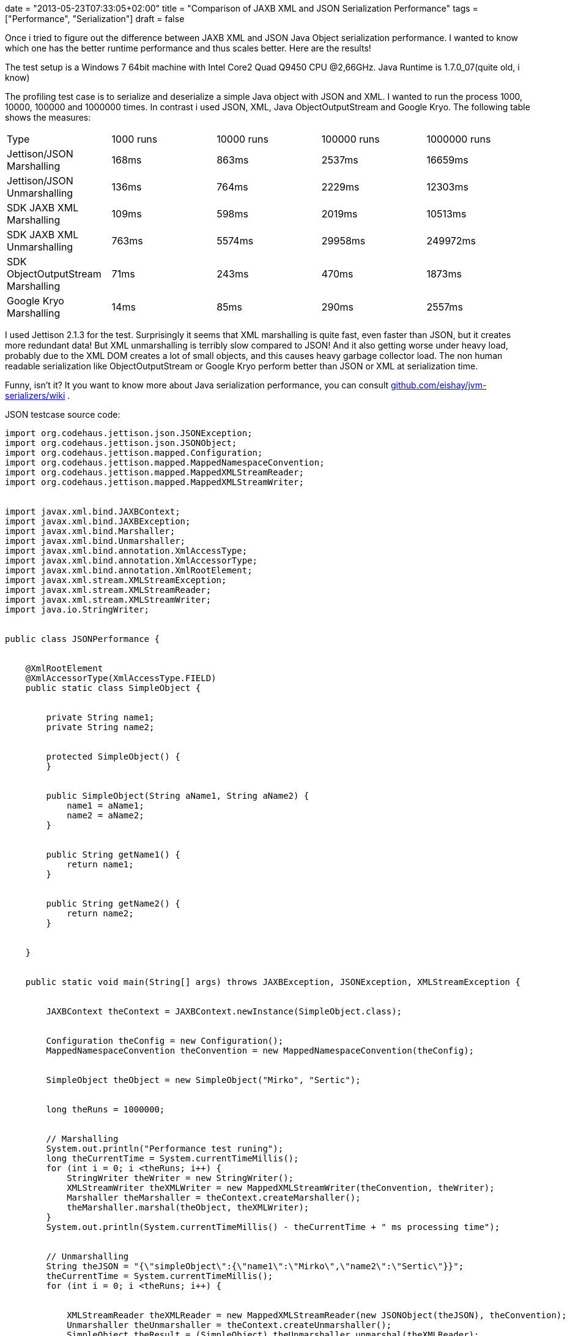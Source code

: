 +++
date = "2013-05-23T07:33:05+02:00"
title = "Comparison of JAXB XML and JSON Serialization Performance"
tags = ["Performance", "Serialization"]
draft = false
+++

Once i tried to figure out the difference between JAXB XML and JSON Java Object serialization performance. I wanted to know which one has the better runtime performance and thus scales better. Here are the results!

The test setup is a Windows 7 64bit machine with Intel Core2 Quad Q9450 CPU @2,66GHz. Java Runtime is 1.7.0_07(quite old, i know)

The profiling test case is to serialize and deserialize a simple Java object with JSON and XML. I wanted to run the process 1000, 10000, 100000 and 1000000 times. In contrast i used JSON, XML, Java ObjectOutputStream and Google Kryo. The following table shows the measures:

|===
| Type| 1000 runs| 10000 runs| 100000 runs| 1000000 runs
| Jettison/JSON Marshalling| 168ms| 863ms| 2537ms| 16659ms
| Jettison/JSON Unmarshalling| 136ms| 764ms| 2229ms| 12303ms
| SDK JAXB XML Marshalling| 109ms| 598ms| 2019ms| 10513ms
| SDK JAXB XML Unmarshalling| 763ms| 5574ms| 29958ms| 249972ms
| SDK ObjectOutputStream Marshalling| 71ms| 243ms| 470ms| 1873ms
| Google Kryo Marshalling| 14ms| 85ms| 290ms| 2557ms
|===

I used Jettison 2.1.3 for the test. Surprisingly it seems that XML marshalling is quite fast, even faster than JSON, but it creates more redundant data! But XML unmarshalling is terribly slow compared to JSON! And it also getting worse under heavy load, probably due to the XML DOM creates a lot of small objects, and this causes heavy garbage collector load. The non human readable serialization like ObjectOutputStream or Google Kryo perform better than JSON or XML at serialization time.

Funny, isn't it? It you want to know more about Java serialization performance, you can consult https://github.com/eishay/jvm-serializers/wiki[github.com/eishay/jvm-serializers/wiki] .

JSON testcase source code:

[source,java]
----
import org.codehaus.jettison.json.JSONException;
import org.codehaus.jettison.json.JSONObject;
import org.codehaus.jettison.mapped.Configuration;
import org.codehaus.jettison.mapped.MappedNamespaceConvention;
import org.codehaus.jettison.mapped.MappedXMLStreamReader;
import org.codehaus.jettison.mapped.MappedXMLStreamWriter;
 
 
import javax.xml.bind.JAXBContext;
import javax.xml.bind.JAXBException;
import javax.xml.bind.Marshaller;
import javax.xml.bind.Unmarshaller;
import javax.xml.bind.annotation.XmlAccessType;
import javax.xml.bind.annotation.XmlAccessorType;
import javax.xml.bind.annotation.XmlRootElement;
import javax.xml.stream.XMLStreamException;
import javax.xml.stream.XMLStreamReader;
import javax.xml.stream.XMLStreamWriter;
import java.io.StringWriter;
 
 
public class JSONPerformance {
 
 
    @XmlRootElement
    @XmlAccessorType(XmlAccessType.FIELD)
    public static class SimpleObject {
 
 
        private String name1;
        private String name2;
 
 
        protected SimpleObject() {
        }
 
 
        public SimpleObject(String aName1, String aName2) {
            name1 = aName1;
            name2 = aName2;
        }
 
 
        public String getName1() {
            return name1;
        }
 
 
        public String getName2() {
            return name2;
        }
 
 
    }
 
 
    public static void main(String[] args) throws JAXBException, JSONException, XMLStreamException {
 
 
        JAXBContext theContext = JAXBContext.newInstance(SimpleObject.class);
 
 
        Configuration theConfig = new Configuration();
        MappedNamespaceConvention theConvention = new MappedNamespaceConvention(theConfig);
 
 
        SimpleObject theObject = new SimpleObject("Mirko", "Sertic");
 
 
        long theRuns = 1000000;
 
 
        // Marshalling
        System.out.println("Performance test runing");
        long theCurrentTime = System.currentTimeMillis();
        for (int i = 0; i <theRuns; i++) {
            StringWriter theWriter = new StringWriter();
            XMLStreamWriter theXMLWriter = new MappedXMLStreamWriter(theConvention, theWriter);
            Marshaller theMarshaller = theContext.createMarshaller();
            theMarshaller.marshal(theObject, theXMLWriter);
        }
        System.out.println(System.currentTimeMillis() - theCurrentTime + " ms processing time");
 
 
        // Unmarshalling
        String theJSON = "{\"simpleObject\":{\"name1\":\"Mirko\",\"name2\":\"Sertic\"}}";
        theCurrentTime = System.currentTimeMillis();
        for (int i = 0; i <theRuns; i++) {
 
 
            XMLStreamReader theXMLReader = new MappedXMLStreamReader(new JSONObject(theJSON), theConvention);
            Unmarshaller theUnmarshaller = theContext.createUnmarshaller();
            SimpleObject theResult = (SimpleObject) theUnmarshaller.unmarshal(theXMLReader);
        }
        System.out.println(System.currentTimeMillis() - theCurrentTime + " ms processing time");
 
 
        System.out.println("Done");
    }
}
----
XML testcase source code:

[source,java]
----
import javax.xml.bind.JAXBContext;
import javax.xml.bind.JAXBException;
import javax.xml.bind.Marshaller;
import javax.xml.bind.Unmarshaller;
import javax.xml.bind.annotation.XmlAccessType;
import javax.xml.bind.annotation.XmlAccessorType;
import javax.xml.bind.annotation.XmlRootElement;
import java.io.StringReader;
import java.io.StringWriter;
import java.io.Writer;
 
 
public class XMLPerformance {
 
 
    @XmlRootElement
    @XmlAccessorType(XmlAccessType.FIELD)
    public static class SimpleObject {
 
 
        private String name1;
        private String name2;
 
 
        protected SimpleObject() {
        }
 
 
        public SimpleObject(String aName1, String aName2) {
            name1 = aName1;
            name2 = aName2;
        }
 
 
        public String getName1() {
            return name1;
        }
 
 
        public String getName2() {
            return name2;
        }
 
 
    }
 
 
    public static void main(String[] args) throws JAXBException {
 
 
        JAXBContext theContext = JAXBContext.newInstance(SimpleObject.class);
 
 
        SimpleObject theObject = new SimpleObject("Mirko", "Sertic");
 
 
        long theRuns = 1000000;
 
 
        System.out.println("Performance test runing");
        long theCurrentTime = System.currentTimeMillis();
        for (int i = 0; i <theRuns; i++) {
            Writer theWriter = new StringWriter();
            Marshaller theMarshaller = theContext.createMarshaller();
            theMarshaller.marshal(theObject, theWriter);
        }
        System.out.println(System.currentTimeMillis() - theCurrentTime + " ms processing time");
 
 
        String theXML = "<?xml version=\"1.0\" encoding=\"UTF-8\" standalone=\"yes\"?><simpleObject><name1>Mirko</name1>" +
                           "<name2>Sertic</name2></simpleObject>";
        theCurrentTime = System.currentTimeMillis();
        for (int i = 0; i <theRuns; i++) {
            Unmarshaller theUnmarshaller = theContext.createUnmarshaller();
            SimpleObject theResult = (SimpleObject) theUnmarshaller.unmarshal(new StringReader(theXML));
        }
        System.out.println(System.currentTimeMillis() - theCurrentTime + " ms processing time");
 
 
        System.out.println("Done");
    }
}
----
ObjectOutputStream testcase source code:

[source,java]
----
import javax.xml.bind.JAXBException;
import java.io.ByteArrayOutputStream;
import java.io.IOException;
import java.io.ObjectOutputStream;
import java.io.Serializable;
 
public class ObjectStreamPerformance {
 
    public static class SimpleObject implements Serializable {
 
        private String name1;
        private String name2;
 
        protected SimpleObject() {
        }
 
        public SimpleObject(String aName1, String aName2) {
            name1 = aName1;
            name2 = aName2;
        }
 
        public String getName1() {
            return name1;
        }
 
        public String getName2() {
            return name2;
        }
 
    }
 
    public static void main(String[] args) throws JAXBException, IOException {
 
        SimpleObject theObject = new SimpleObject("Mirko", "Sertic");
 
        long theRuns = 1000000;
 
        System.out.println("Performance test runing");
        long theCurrentTime = System.currentTimeMillis();
        for (int i = 0; i < theRuns; i++) {
            ObjectOutputStream theStream = new ObjectOutputStream(new ByteArrayOutputStream());
            theStream.writeObject(theObject);
        }
        System.out.println(System.currentTimeMillis() - theCurrentTime + " ms processing time");
        System.out.println("Done");
    }
}
----
Google Kryo testcase source code:

[source,java]
----
import javax.xml.bind.JAXBException;
import java.io.*;
import java.nio.ByteBuffer;
 
import com.esotericsoftware.kryo.*;
 
public class KryoPerformance {
 
    public static class SimpleObject implements Serializable {
 
        private String name1;
        private String name2;
 
        protected SimpleObject() {
        }
 
        public SimpleObject(String aName1, String aName2) {
            name1 = aName1;
            name2 = aName2;
        }
 
        public String getName1() {
            return name1;
        }
 
        public String getName2() {
            return name2;
        }
 
    }
 
    public static void main(String[] args) throws JAXBException, IOException {
 
        SimpleObject theObject = new SimpleObject("Mirko", "Sertic");
 
        Kryo theKryo = new Kryo();
        theKryo.register(SimpleObject.class);
 
        long theRuns = 1000000;
 
        System.out.println("Performance test runing");
        long theCurrentTime = System.currentTimeMillis();
        for (int i = 0; i < theRuns; i++) {
            theKryo.writeObject(ByteBuffer.allocate(5000), theObject);
        }
        System.out.println(System.currentTimeMillis() - theCurrentTime + " ms processing time");
        System.out.println("Done");
    }
}
----
